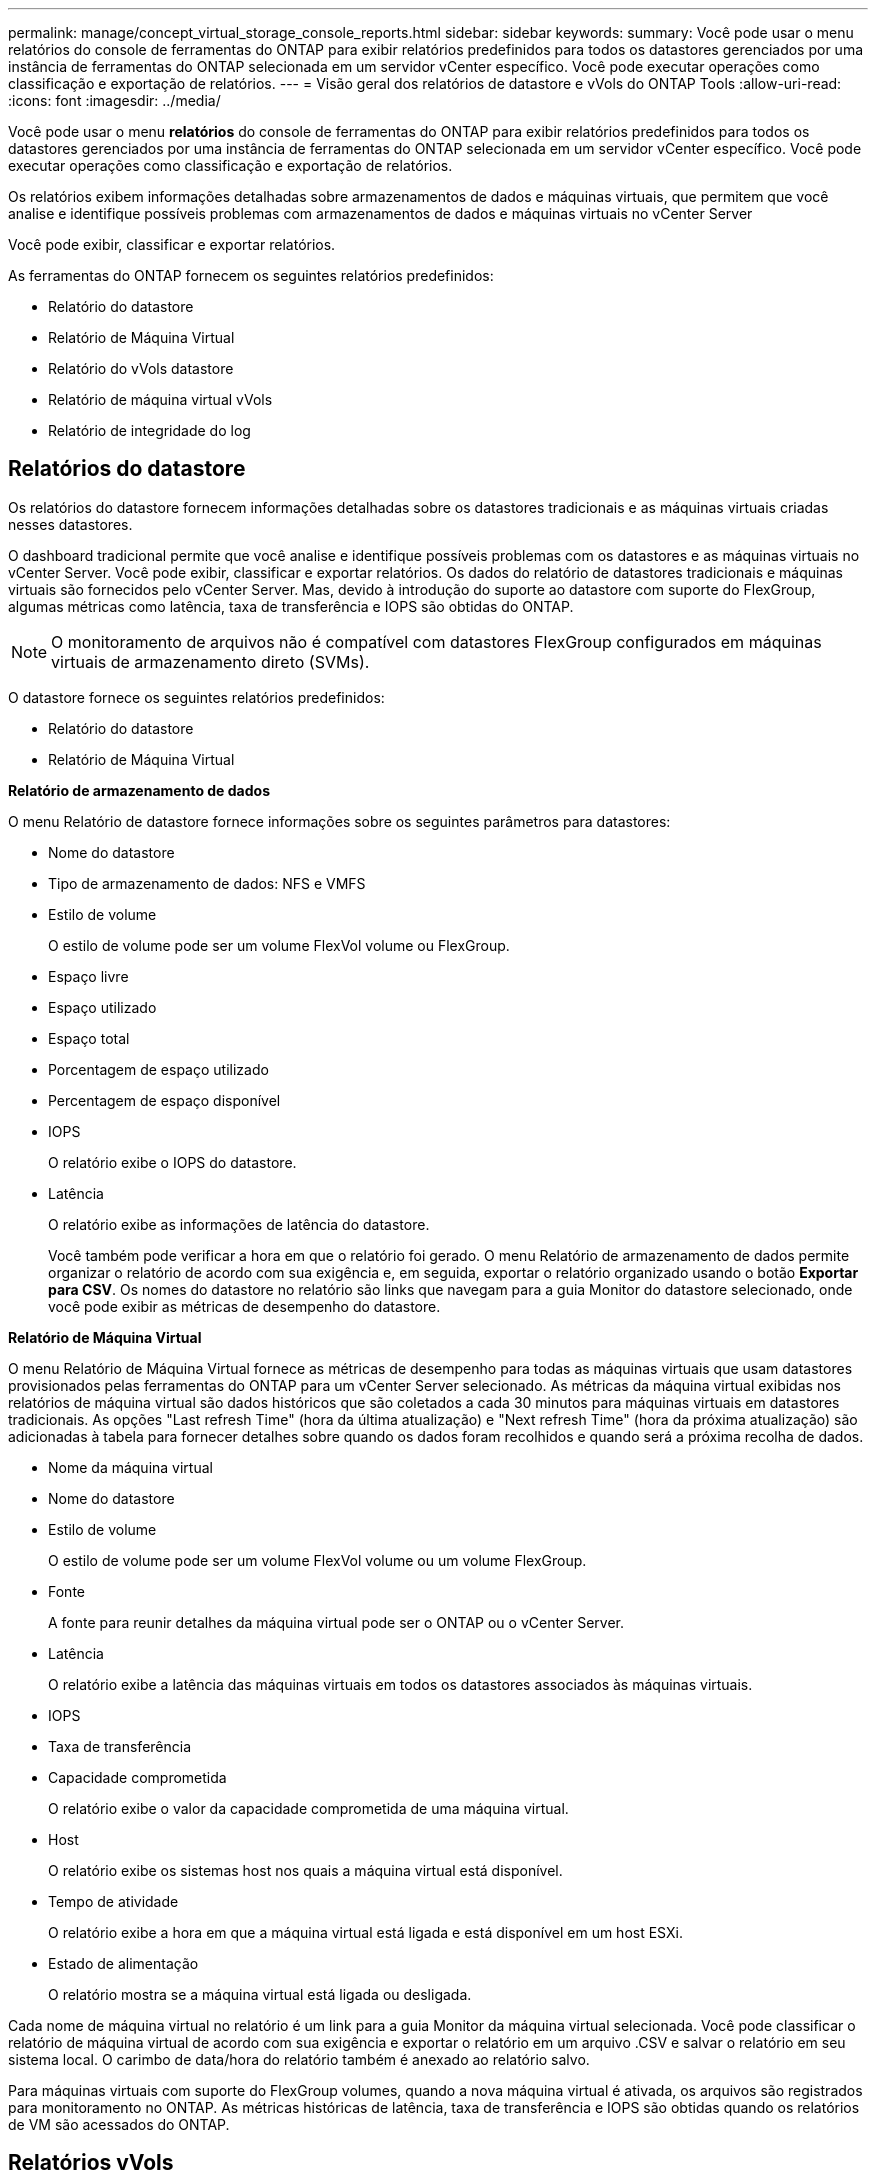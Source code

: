 ---
permalink: manage/concept_virtual_storage_console_reports.html 
sidebar: sidebar 
keywords:  
summary: Você pode usar o menu relatórios do console de ferramentas do ONTAP para exibir relatórios predefinidos para todos os datastores gerenciados por uma instância de ferramentas do ONTAP selecionada em um servidor vCenter específico. Você pode executar operações como classificação e exportação de relatórios. 
---
= Visão geral dos relatórios de datastore e vVols do ONTAP Tools
:allow-uri-read: 
:icons: font
:imagesdir: ../media/


[role="lead"]
Você pode usar o menu *relatórios* do console de ferramentas do ONTAP para exibir relatórios predefinidos para todos os datastores gerenciados por uma instância de ferramentas do ONTAP selecionada em um servidor vCenter específico. Você pode executar operações como classificação e exportação de relatórios.

Os relatórios exibem informações detalhadas sobre armazenamentos de dados e máquinas virtuais, que permitem que você analise e identifique possíveis problemas com armazenamentos de dados e máquinas virtuais no vCenter Server

Você pode exibir, classificar e exportar relatórios.

As ferramentas do ONTAP fornecem os seguintes relatórios predefinidos:

* Relatório do datastore
* Relatório de Máquina Virtual
* Relatório do vVols datastore
* Relatório de máquina virtual vVols
* Relatório de integridade do log




== Relatórios do datastore

Os relatórios do datastore fornecem informações detalhadas sobre os datastores tradicionais e as máquinas virtuais criadas nesses datastores.

O dashboard tradicional permite que você analise e identifique possíveis problemas com os datastores e as máquinas virtuais no vCenter Server. Você pode exibir, classificar e exportar relatórios. Os dados do relatório de datastores tradicionais e máquinas virtuais são fornecidos pelo vCenter Server. Mas, devido à introdução do suporte ao datastore com suporte do FlexGroup, algumas métricas como latência, taxa de transferência e IOPS são obtidas do ONTAP.


NOTE: O monitoramento de arquivos não é compatível com datastores FlexGroup configurados em máquinas virtuais de armazenamento direto (SVMs).

O datastore fornece os seguintes relatórios predefinidos:

* Relatório do datastore
* Relatório de Máquina Virtual


*Relatório de armazenamento de dados*

O menu Relatório de datastore fornece informações sobre os seguintes parâmetros para datastores:

* Nome do datastore
* Tipo de armazenamento de dados: NFS e VMFS
* Estilo de volume
+
O estilo de volume pode ser um volume FlexVol volume ou FlexGroup.

* Espaço livre
* Espaço utilizado
* Espaço total
* Porcentagem de espaço utilizado
* Percentagem de espaço disponível
* IOPS
+
O relatório exibe o IOPS do datastore.

* Latência
+
O relatório exibe as informações de latência do datastore.

+
Você também pode verificar a hora em que o relatório foi gerado. O menu Relatório de armazenamento de dados permite organizar o relatório de acordo com sua exigência e, em seguida, exportar o relatório organizado usando o botão *Exportar para CSV*. Os nomes do datastore no relatório são links que navegam para a guia Monitor do datastore selecionado, onde você pode exibir as métricas de desempenho do datastore.



*Relatório de Máquina Virtual*

O menu Relatório de Máquina Virtual fornece as métricas de desempenho para todas as máquinas virtuais que usam datastores provisionados pelas ferramentas do ONTAP para um vCenter Server selecionado. As métricas da máquina virtual exibidas nos relatórios de máquina virtual são dados históricos que são coletados a cada 30 minutos para máquinas virtuais em datastores tradicionais. As opções "Last refresh Time" (hora da última atualização) e "Next refresh Time" (hora da próxima atualização) são adicionadas à tabela para fornecer detalhes sobre quando os dados foram recolhidos e quando será a próxima recolha de dados.

* Nome da máquina virtual
* Nome do datastore
* Estilo de volume
+
O estilo de volume pode ser um volume FlexVol volume ou um volume FlexGroup.

* Fonte
+
A fonte para reunir detalhes da máquina virtual pode ser o ONTAP ou o vCenter Server.

* Latência
+
O relatório exibe a latência das máquinas virtuais em todos os datastores associados às máquinas virtuais.

* IOPS
* Taxa de transferência
* Capacidade comprometida
+
O relatório exibe o valor da capacidade comprometida de uma máquina virtual.

* Host
+
O relatório exibe os sistemas host nos quais a máquina virtual está disponível.

* Tempo de atividade
+
O relatório exibe a hora em que a máquina virtual está ligada e está disponível em um host ESXi.

* Estado de alimentação
+
O relatório mostra se a máquina virtual está ligada ou desligada.



Cada nome de máquina virtual no relatório é um link para a guia Monitor da máquina virtual selecionada. Você pode classificar o relatório de máquina virtual de acordo com sua exigência e exportar o relatório em um arquivo .CSV e salvar o relatório em seu sistema local. O carimbo de data/hora do relatório também é anexado ao relatório salvo.

Para máquinas virtuais com suporte do FlexGroup volumes, quando a nova máquina virtual é ativada, os arquivos são registrados para monitoramento no ONTAP. As métricas históricas de latência, taxa de transferência e IOPS são obtidas quando os relatórios de VM são acessados do ONTAP.



== Relatórios vVols

Os relatórios do vVols exibem informações detalhadas sobre os armazenamentos de dados do VMware Virtual volumes (vVols) e as máquinas virtuais criadas nesses armazenamentos de dados. O dashboard do vVols permite que você analise e identifique possíveis problemas com os datastores e máquinas virtuais do vVols no vCenter Server.

Você pode exibir, organizar e exportar relatórios. Os dados do relatório de datastores e máquinas virtuais do vVols são fornecidos pelo ONTAP.

O vVols fornece os seguintes relatórios pré-definidos:

* Relatório do vVols datastore
* Relatório vVols VM


*Relatório de armazenamento de dados vVols*

O menu Relatório do armazenamento de dados vVols fornece informações sobre os seguintes parâmetros para datastores:

* Nome do datastore do vVols
* Espaço livre
* Espaço utilizado
* Espaço total
* Porcentagem de espaço utilizado
* Percentagem de espaço disponível
* IOPS
* As métricas de desempenho de latência estão disponíveis para armazenamentos de dados vVols baseados em NFS no ONTAP 9.8 e posterior. Você também pode verificar a hora em que o relatório foi gerado. O menu Relatório de armazenamento de dados vVols permite organizar o relatório de acordo com suas necessidades e, em seguida, exportar o relatório organizado usando o botão *Exportar para CSV*. Cada nome do armazenamento de dados SAN vVols no relatório é um link que navega para a guia Monitor do armazenamento de dados SAN vVols selecionado, que você pode usar para exibir as métricas de desempenho.


*Relatório de máquina virtual vVols*

O menu Relatório de Resumo da Máquina Virtual vVols fornece as métricas de desempenho para todas as máquinas virtuais que usam os datastores SAN vVols provisionados pelo Fornecedor VASA para ONTAP para um vCenter Server selecionado. As métricas da máquina virtual exibidas nos relatórios de VM são dados históricos que são coletados a cada 10 minutos para máquinas virtuais em datastores vVols. "Last refresh time" (hora da última atualização) e "Next refresh time" (hora da próxima atualização) são adicionados à tabela para fornecer informações sobre quando os dados foram coletados e quando será a próxima coleta de dados.

* Nome da máquina virtual
* Capacidade comprometida
* Tempo de atividade
* IOPS
* Taxa de transferência
+
O relatório mostra se a máquina virtual está ligada ou desligada.

* Espaço lógico
* Host
* Estado de alimentação
* Latência
+
O relatório exibe a latência das máquinas virtuais em todos os datastores vVols associados às máquinas virtuais.



Cada nome de máquina virtual no relatório é um link para a guia Monitor da máquina virtual selecionada. Você pode organizar o relatório da máquina virtual de acordo com sua exigência, exportar o relatório em `.CSV` formato e, em seguida, salvar o relatório em seu sistema local. O carimbo de data/hora do relatório é anexado ao relatório salvo.

*Relatório de integridade do Registro*

O Relatório de integridade do log mostra o status de integridade do arquivo. A integridade do log é verificada em intervalos programados e o relatório é exibido na guia Relatório de integridade do log. Ele também fornece o status dos diferentes arquivos de auditoria que estão sendo rolados.

O status do arquivo de log disponível é:

* Ativo: Indica o arquivo ativo atual no qual os logs são gravados.
* Normal: Indica que o arquivo de arquivo não foi adulterado ou excluído.
* ADULTERADO: Indica que o arquivo foi modificado após o arquivamento
* ROLLOVER_DELETE: Indica que o arquivo foi excluído como parte da política de retenção log4j.
* UNEXPECTED_DELETE: Indica que o arquivo foi excluído manualmente.


As ferramentas do ONTAP para o VMware vSphere geram o Registro de auditoria para o seguinte:

* Serviço de ferramentas do ONTAP
+
Localização do log de auditoria para vscservice: _/opt/NetApp/vscservice/vsc-audit.log_. Você pode alterar os seguintes parâmetros do relatório de integridade de log no arquivo _/opt/NetApp/vscserver/etc/log4j2.properties_:

+
** Tamanho máximo do registo para o rolo sobre.
** Política de retenção, o valor padrão deste parâmetro é 10 arquivos.
** Tamanho do arquivo, o valor padrão deste parâmetro é 10MB antes que os arquivos sejam arquivados. Você precisa reiniciar os serviços para que os novos valores entrem em vigor.


* Serviço VP
+
Localização do log de auditoria para o serviço VP: _/opt/NetApp/vpservice/vp-audit.log_ os logs de auditoria VP podem ser modificados no arquivo _/opt/NetApp/vpserver/conf/log4j2.properties_. Você precisa reiniciar os serviços para que os novos valores entrem em vigor.

* Comandos Manut
+
Localização do log de auditoria para serviços de manutenção: _/opt/NetApp/vscservice/manut-audit.log_ os arquivos de log de manutenção podem ser modificados no arquivo _/opt/NetApp/vscserver/etc/maint_logger.properties_. Quando você alterar os valores padrão, reinicie o servidor para que os novos valores entrem em vigor.



O agendador pode ser configurado para verificar os logs de auditoria em bases regulares. O valor padrão para o agendador é um dia. Você pode alterar o valor no arquivo _/opt/NetApp/vscserver/etc/maint_logger.properties_.
